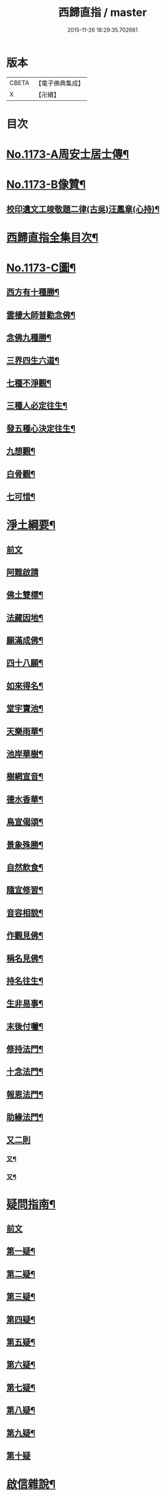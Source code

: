 #+TITLE: 西歸直指 / master
#+DATE: 2015-11-26 18:29:35.702661
* 版本
 |     CBETA|【電子佛典集成】|
 |         X|【卍續】    |

* 目次
* [[file:KR6p0092_001.txt::001-0099a1][No.1173-A周安士居士傳¶]]
* [[file:KR6p0092_001.txt::0099b7][No.1173-B像贊¶]]
** [[file:KR6p0092_001.txt::0100b14][校印遺文工竣敬題二律(古吳)汪鳳章(心持)¶]]
* [[file:KR6p0092_001.txt::0100c2][西歸直指全集目次¶]]
* [[file:KR6p0092_001.txt::0101c1][No.1173-C圖¶]]
** [[file:KR6p0092_001.txt::0101c2][西方有十種勝¶]]
** [[file:KR6p0092_001.txt::0101c4][雲棲大師普勸念佛¶]]
** [[file:KR6p0092_001.txt::0102a3][念佛九種勝¶]]
** [[file:KR6p0092_001.txt::0102a5][三界四生六道¶]]
** [[file:KR6p0092_001.txt::0102b3][七種不淨觀¶]]
** [[file:KR6p0092_001.txt::0102b5][三種人必定往生¶]]
** [[file:KR6p0092_001.txt::0102b7][發五種心決定往生¶]]
** [[file:KR6p0092_001.txt::0102c2][九想觀¶]]
** [[file:KR6p0092_001.txt::0102c4][白骨觀¶]]
** [[file:KR6p0092_001.txt::0103a2][七可惜¶]]
* [[file:KR6p0092_001.txt::0103a7][淨土綱要¶]]
** [[file:KR6p0092_001.txt::0103a7][前文]]
** [[file:KR6p0092_001.txt::0103a14][阿難啟請]]
** [[file:KR6p0092_001.txt::0103b9][佛土雙標¶]]
** [[file:KR6p0092_001.txt::0103b14][法藏因地¶]]
** [[file:KR6p0092_001.txt::0103b23][願滿成佛¶]]
** [[file:KR6p0092_001.txt::0103c5][四十八願¶]]
** [[file:KR6p0092_001.txt::0104c24][如來得名¶]]
** [[file:KR6p0092_001.txt::0105a4][堂宇寶池¶]]
** [[file:KR6p0092_001.txt::0105a19][天樂雨華¶]]
** [[file:KR6p0092_001.txt::0105a24][池岸華樹¶]]
** [[file:KR6p0092_001.txt::0105b7][樹網宣音¶]]
** [[file:KR6p0092_001.txt::0105b11][德水香華¶]]
** [[file:KR6p0092_001.txt::0105b20][鳥宣偈頌¶]]
** [[file:KR6p0092_001.txt::0105c3][景象殊勝¶]]
** [[file:KR6p0092_001.txt::0105c12][自然飲食¶]]
** [[file:KR6p0092_001.txt::0105c19][隨宜修習¶]]
** [[file:KR6p0092_001.txt::0106a2][音容相貌¶]]
** [[file:KR6p0092_001.txt::0106a10][作觀見佛¶]]
** [[file:KR6p0092_001.txt::0106a20][稱名見佛¶]]
** [[file:KR6p0092_001.txt::0106b5][持名往生¶]]
** [[file:KR6p0092_001.txt::0106b12][生非易事¶]]
** [[file:KR6p0092_001.txt::0106b23][末後付囑¶]]
** [[file:KR6p0092_001.txt::0106c13][修持法門¶]]
** [[file:KR6p0092_001.txt::0107a19][十念法門¶]]
** [[file:KR6p0092_001.txt::0107b16][報恩法門¶]]
** [[file:KR6p0092_001.txt::0107c6][助緣法門¶]]
** [[file:KR6p0092_001.txt::0107c13][又二則]]
*** [[file:KR6p0092_001.txt::0107c14][又¶]]
*** [[file:KR6p0092_001.txt::0107c22][又¶]]
* [[file:KR6p0092_002.txt::002-0108a7][疑問指南¶]]
** [[file:KR6p0092_002.txt::002-0108a7][前文]]
** [[file:KR6p0092_002.txt::002-0108a18][第一疑¶]]
** [[file:KR6p0092_002.txt::0108b16][第二疑¶]]
** [[file:KR6p0092_002.txt::0108c5][第三疑¶]]
** [[file:KR6p0092_002.txt::0108c16][第四疑¶]]
** [[file:KR6p0092_002.txt::0109a5][第五疑¶]]
** [[file:KR6p0092_002.txt::0109a22][第六疑¶]]
** [[file:KR6p0092_002.txt::0109b6][第七疑¶]]
** [[file:KR6p0092_002.txt::0109b19][第八疑¶]]
** [[file:KR6p0092_002.txt::0109c6][第九疑¶]]
** [[file:KR6p0092_002.txt::0109c24][第十疑]]
* [[file:KR6p0092_003.txt::003-0113c5][啟信雜說¶]]
** [[file:KR6p0092_003.txt::003-0113c5][前文]]
** [[file:KR6p0092_003.txt::003-0113c14][如如居士顏丙勸修行文¶]]
** [[file:KR6p0092_003.txt::0114b8][理障更甚於欲¶]]
** [[file:KR6p0092_003.txt::0114c2][先要知三世之說¶]]
** [[file:KR6p0092_003.txt::0114c9][又要明因果之理¶]]
** [[file:KR6p0092_003.txt::0114c19][三世之理孔子必定說過¶]]
** [[file:KR6p0092_003.txt::0115a12][智者勿以短命自待¶]]
** [[file:KR6p0092_003.txt::0115a20][有智者不可隘其見聞¶]]
** [[file:KR6p0092_003.txt::0115c5][藏經不可不讀¶]]
** [[file:KR6p0092_003.txt::0115c22][奘師善於啟發¶]]
** [[file:KR6p0092_003.txt::0116a9][當於肉軀生厭離心¶]]
** [[file:KR6p0092_003.txt::0116a24][大孝人不願入胎¶]]
** [[file:KR6p0092_003.txt::0116b19][大貴人須知自慚¶]]
** [[file:KR6p0092_003.txt::0116c12][蠶繭喻¶]]
** [[file:KR6p0092_003.txt::0116c24][籪籃喻]]
** [[file:KR6p0092_003.txt::0117a9][馬喻¶]]
** [[file:KR6p0092_003.txt::0117a19][野狐喻¶]]
** [[file:KR6p0092_003.txt::0117b7][歸咎冥王¶]]
** [[file:KR6p0092_003.txt::0117b19][撲燈蛾¶]]
** [[file:KR6p0092_003.txt::0117b24][窗內蠅]]
** [[file:KR6p0092_003.txt::0117c7][調馬四法¶]]
** [[file:KR6p0092_003.txt::0117c17][眼藥¶]]
** [[file:KR6p0092_003.txt::0118a3][有願必遂¶]]
** [[file:KR6p0092_003.txt::0118a12][為僧者不可不修淨土¶]]
** [[file:KR6p0092_003.txt::0118b4][高僧亦宜修淨土¶]]
** [[file:KR6p0092_003.txt::0118b13][不可甘心作鬼¶]]
** [[file:KR6p0092_003.txt::0118c2][九類皆當往生¶]]
** [[file:KR6p0092_003.txt::0118c21][念佛無枉用之力¶]]
** [[file:KR6p0092_003.txt::0119a4][人間勝事無如念佛¶]]
* [[file:KR6p0092_004.txt::004-0119b5][往生事略¶]]
** [[file:KR6p0092_004.txt::004-0119b5][前文]]
** [[file:KR6p0092_004.txt::004-0119b18][菩薩往生類¶]]
*** [[file:KR6p0092_004.txt::004-0119b19][如來記往¶]]
*** [[file:KR6p0092_004.txt::004-0119b24][文殊願生]]
*** [[file:KR6p0092_004.txt::0119c5][普賢求往¶]]
*** [[file:KR6p0092_004.txt::0119c9][偈論淨土¶]]
*** [[file:KR6p0092_004.txt::0119c12][請佛形儀¶]]
*** [[file:KR6p0092_004.txt::0119c17][造論起信¶]]
*** [[file:KR6p0092_004.txt::0119c20][龍樹記生¶]]
*** [[file:KR6p0092_004.txt::0119c24][集善往生¶]]
*** [[file:KR6p0092_004.txt::0120a5][得忍往生¶]]
*** [[file:KR6p0092_004.txt::0120a9][勝會書名¶]]
** [[file:KR6p0092_004.txt::0120a20][高僧往生類¶]]
*** [[file:KR6p0092_004.txt::0120a21][慧遠大師¶]]
*** [[file:KR6p0092_004.txt::0120b12][慧永¶]]
*** [[file:KR6p0092_004.txt::0120b18][僧叡¶]]
*** [[file:KR6p0092_004.txt::0120b23][道敬¶]]
*** [[file:KR6p0092_004.txt::0120c4][僧顯¶]]
*** [[file:KR6p0092_004.txt::0120c8][志通¶]]
*** [[file:KR6p0092_004.txt::0120c14][慧光¶]]
*** [[file:KR6p0092_004.txt::0120c19][道珍¶]]
*** [[file:KR6p0092_004.txt::0121a2][神鸞¶]]
*** [[file:KR6p0092_004.txt::0121a13][智者大師¶]]
*** [[file:KR6p0092_004.txt::0121a21][登法師¶]]
*** [[file:KR6p0092_004.txt::0121a24][善導和尚]]
*** [[file:KR6p0092_004.txt::0121b14][康法師¶]]
*** [[file:KR6p0092_004.txt::0121b24][懷玉¶]]
*** [[file:KR6p0092_004.txt::0121c9][道昂¶]]
*** [[file:KR6p0092_004.txt::0121c19][僧衒¶]]
*** [[file:KR6p0092_004.txt::0122a5][壽洪¶]]
*** [[file:KR6p0092_004.txt::0122a9][大行¶]]
*** [[file:KR6p0092_004.txt::0122a15][明瞻¶]]
*** [[file:KR6p0092_004.txt::0122a20][永明壽禪師¶]]
*** [[file:KR6p0092_004.txt::0122b9][圓淨常法師¶]]
*** [[file:KR6p0092_004.txt::0122b17][淨觀¶]]
*** [[file:KR6p0092_004.txt::0122b22][慈雲懺主¶]]
*** [[file:KR6p0092_004.txt::0122c5][圓照本禪師¶]]
*** [[file:KR6p0092_004.txt::0122c14][久法華¶]]
*** [[file:KR6p0092_004.txt::0122c24][截流大師¶]]
** [[file:KR6p0092_004.txt::0123a11][尼僧往生類¶]]
*** [[file:KR6p0092_004.txt::0123a12][尼大明¶]]
*** [[file:KR6p0092_004.txt::0123a16][尼淨真¶]]
*** [[file:KR6p0092_004.txt::0123a21][尼悟性¶]]
*** [[file:KR6p0092_004.txt::0123a24][尼能奉]]
*** [[file:KR6p0092_004.txt::0123b6][尼法藏¶]]
** [[file:KR6p0092_004.txt::0123b12][王臣往生類¶]]
*** [[file:KR6p0092_004.txt::0123b13][烏萇國王¶]]
*** [[file:KR6p0092_004.txt::0123b19][宋世子¶]]
*** [[file:KR6p0092_004.txt::0123c2][劉遺民參軍¶]]
*** [[file:KR6p0092_004.txt::0123c14][馬子雲縣尉¶]]
*** [[file:KR6p0092_004.txt::0123c20][張迪助教¶]]
*** [[file:KR6p0092_004.txt::0123c24][王龍舒進士]]
*** [[file:KR6p0092_004.txt::0124a9][葛繁大夫¶]]
*** [[file:KR6p0092_004.txt::0124a14][楊無為提刑¶]]
*** [[file:KR6p0092_004.txt::0124a20][文彥博潞公¶]]
*** [[file:KR6p0092_004.txt::0124a24][鍾離少師]]
*** [[file:KR6p0092_004.txt::0124b6][錢象祖郡守¶]]
*** [[file:KR6p0092_004.txt::0124b11][王敏仲侍郎¶]]
** [[file:KR6p0092_004.txt::0124b17][居士往生類¶]]
*** [[file:KR6p0092_004.txt::0124b18][周續之¶]]
*** [[file:KR6p0092_004.txt::0124b23][宋滿¶]]
*** [[file:KR6p0092_004.txt::0124c2][鄭牧卿¶]]
*** [[file:KR6p0092_004.txt::0124c6][元子才¶]]
*** [[file:KR6p0092_004.txt::0124c10][孫良¶]]
*** [[file:KR6p0092_004.txt::0124c15][王闐¶]]
*** [[file:KR6p0092_004.txt::0124c19][孫忠¶]]
*** [[file:KR6p0092_004.txt::0124c23][沈銓¶]]
*** [[file:KR6p0092_004.txt::0125a3][唐世良¶]]
*** [[file:KR6p0092_004.txt::0125a7][陸俊¶]]
*** [[file:KR6p0092_004.txt::0125a12][吳子章¶]]
*** [[file:KR6p0092_004.txt::0125a16][蓮華太公¶]]
*** [[file:KR6p0092_004.txt::0125a20][華居士¶]]
*** [[file:KR6p0092_004.txt::0125a24][吳居士¶]]
*** [[file:KR6p0092_004.txt::0125b8][周益生¶]]
*** [[file:KR6p0092_004.txt::0125b13][沈承先¶]]
*** [[file:KR6p0092_004.txt::0125b20][王孟隣¶]]
*** [[file:KR6p0092_004.txt::0125c14][蘇岐山¶]]
*** [[file:KR6p0092_004.txt::0125c22][吳敬山¶]]
*** [[file:KR6p0092_004.txt::0126a4][王君榮¶]]
** [[file:KR6p0092_004.txt::0126a12][童子往生類¶]]
*** [[file:KR6p0092_004.txt::0126a13][童子願往¶]]
*** [[file:KR6p0092_004.txt::0126a20][師贊¶]]
*** [[file:KR6p0092_004.txt::0126a24][二沙彌¶]]
*** [[file:KR6p0092_004.txt::0126b5][何曇迹¶]]
*** [[file:KR6p0092_004.txt::0126b9][吳某¶]]
** [[file:KR6p0092_004.txt::0126b23][婦女往生類¶]]
*** [[file:KR6p0092_004.txt::0126b24][隋皇后¶]]
*** [[file:KR6p0092_004.txt::0126c5][溫靜文妻¶]]
*** [[file:KR6p0092_004.txt::0126c9][李氏¶]]
*** [[file:KR6p0092_004.txt::0126c16][鄭氏¶]]
*** [[file:KR6p0092_004.txt::0126c20][王氏夫人¶]]
*** [[file:KR6p0092_004.txt::0127a5][陸氏宜人¶]]
*** [[file:KR6p0092_004.txt::0127a9][龔氏¶]]
*** [[file:KR6p0092_004.txt::0127a14][項氏¶]]
*** [[file:KR6p0092_004.txt::0127a17][裴氏女¶]]
*** [[file:KR6p0092_004.txt::0127a21][沈氏¶]]
*** [[file:KR6p0092_004.txt::0127a24][孫氏]]
*** [[file:KR6p0092_004.txt::0127b5][樓氏¶]]
*** [[file:KR6p0092_004.txt::0127b10][秦氏¶]]
*** [[file:KR6p0092_004.txt::0127b14][梁氏¶]]
*** [[file:KR6p0092_004.txt::0127b17][蔣氏¶]]
*** [[file:KR6p0092_004.txt::0127b24][賀氏]]
*** [[file:KR6p0092_004.txt::0127c6][陸氏¶]]
** [[file:KR6p0092_004.txt::0127c12][惡人往生類¶]]
*** [[file:KR6p0092_004.txt::0127c13][張善和¶]]
*** [[file:KR6p0092_004.txt::0127c19][瑩珂¶]]
*** [[file:KR6p0092_004.txt::0128a3][仲明¶]]
** [[file:KR6p0092_004.txt::0128a10][惡趣往生類¶]]
*** [[file:KR6p0092_004.txt::0128a11][龍子¶]]
*** [[file:KR6p0092_004.txt::0128a14][鸚鵡¶]]
*** [[file:KR6p0092_004.txt::0128a18][鴝鵒¶]]
*** [[file:KR6p0092_004.txt::0128b4][勝蓮羅居士傳(附)¶]]
** [[file:KR6p0092_004.txt::0128c23][附辭世偈¶]]
* [[file:KR6p0092_004.txt::0129a2][No.1173-D¶]]
* 卷
** [[file:KR6p0092_001.txt][西歸直指 1]]
** [[file:KR6p0092_002.txt][西歸直指 2]]
** [[file:KR6p0092_003.txt][西歸直指 3]]
** [[file:KR6p0092_004.txt][西歸直指 4]]
